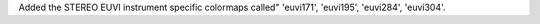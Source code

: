 Added the STEREO EUVI instrument specific colormaps called" 'euvi171', 'euvi195', 'euvi284', 'euvi304'.
